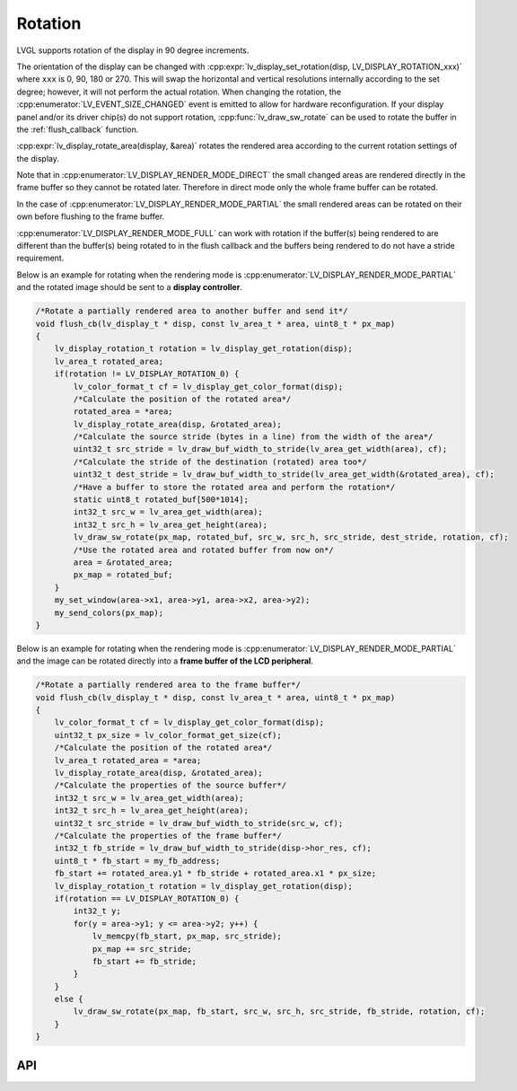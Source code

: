 .. _display_rotation:

========
Rotation
========

LVGL supports rotation of the display in 90 degree increments.

The orientation of the display can be changed with
:cpp:expr:`lv_display_set_rotation(disp, LV_DISPLAY_ROTATION_xxx)` where ``xxx`` is
0, 90, 180 or 270. This will swap the horizontal and vertical resolutions internally
according to the set degree; however, it will not perform the actual rotation.
When changing the rotation, the :cpp:enumerator:`LV_EVENT_SIZE_CHANGED` event is
emitted to allow for hardware reconfiguration. If your display panel and/or its
driver chip(s) do not support rotation, :cpp:func:`lv_draw_sw_rotate` can be used to
rotate the buffer in the :ref:`flush_callback` function.

:cpp:expr:`lv_display_rotate_area(display, &area)` rotates the rendered area
according to the current rotation settings of the display.

Note that in :cpp:enumerator:`LV_DISPLAY_RENDER_MODE_DIRECT` the small changed areas
are rendered directly in the frame buffer so they cannot be
rotated later. Therefore in direct mode only the whole frame buffer can be rotated.

In the case of :cpp:enumerator:`LV_DISPLAY_RENDER_MODE_PARTIAL` the small rendered areas
can be rotated on their own before flushing to the frame buffer.

:cpp:enumerator:`LV_DISPLAY_RENDER_MODE_FULL` can work with rotation if the buffer(s)
being rendered to are different than the buffer(s) being rotated to in the flush callback
and the buffers being rendered to do not have a stride requirement.

Below is an example for rotating when the rendering mode is
:cpp:enumerator:`LV_DISPLAY_RENDER_MODE_PARTIAL` and the rotated image should be sent to a
**display controller**.

.. code-block:: c

    /*Rotate a partially rendered area to another buffer and send it*/
    void flush_cb(lv_display_t * disp, const lv_area_t * area, uint8_t * px_map)
    {
        lv_display_rotation_t rotation = lv_display_get_rotation(disp);
        lv_area_t rotated_area;
        if(rotation != LV_DISPLAY_ROTATION_0) {
            lv_color_format_t cf = lv_display_get_color_format(disp);
            /*Calculate the position of the rotated area*/
            rotated_area = *area;
            lv_display_rotate_area(disp, &rotated_area);
            /*Calculate the source stride (bytes in a line) from the width of the area*/
            uint32_t src_stride = lv_draw_buf_width_to_stride(lv_area_get_width(area), cf);
            /*Calculate the stride of the destination (rotated) area too*/
            uint32_t dest_stride = lv_draw_buf_width_to_stride(lv_area_get_width(&rotated_area), cf);
            /*Have a buffer to store the rotated area and perform the rotation*/
            static uint8_t rotated_buf[500*1014];
            int32_t src_w = lv_area_get_width(area);
            int32_t src_h = lv_area_get_height(area);
            lv_draw_sw_rotate(px_map, rotated_buf, src_w, src_h, src_stride, dest_stride, rotation, cf);
            /*Use the rotated area and rotated buffer from now on*/
            area = &rotated_area;
            px_map = rotated_buf;
        }
        my_set_window(area->x1, area->y1, area->x2, area->y2);
        my_send_colors(px_map);
    }

Below is an example for rotating when the rendering mode is
:cpp:enumerator:`LV_DISPLAY_RENDER_MODE_PARTIAL` and the image can be rotated directly
into a **frame buffer of the LCD peripheral**.

.. code-block:: c

    /*Rotate a partially rendered area to the frame buffer*/
    void flush_cb(lv_display_t * disp, const lv_area_t * area, uint8_t * px_map)
    {
        lv_color_format_t cf = lv_display_get_color_format(disp);
        uint32_t px_size = lv_color_format_get_size(cf);
        /*Calculate the position of the rotated area*/
        lv_area_t rotated_area = *area;
        lv_display_rotate_area(disp, &rotated_area);
        /*Calculate the properties of the source buffer*/
        int32_t src_w = lv_area_get_width(area);
        int32_t src_h = lv_area_get_height(area);
        uint32_t src_stride = lv_draw_buf_width_to_stride(src_w, cf);
        /*Calculate the properties of the frame buffer*/
        int32_t fb_stride = lv_draw_buf_width_to_stride(disp->hor_res, cf);
        uint8_t * fb_start = my_fb_address;
        fb_start += rotated_area.y1 * fb_stride + rotated_area.x1 * px_size;
        lv_display_rotation_t rotation = lv_display_get_rotation(disp);
        if(rotation == LV_DISPLAY_ROTATION_0) {
            int32_t y;
            for(y = area->y1; y <= area->y2; y++) {
                lv_memcpy(fb_start, px_map, src_stride);
                px_map += src_stride;
                fb_start += fb_stride;
            }
        }
        else {
            lv_draw_sw_rotate(px_map, fb_start, src_w, src_h, src_stride, fb_stride, rotation, cf);
        }
    }



API
***

.. API equals:  lv_display_set_rotation
